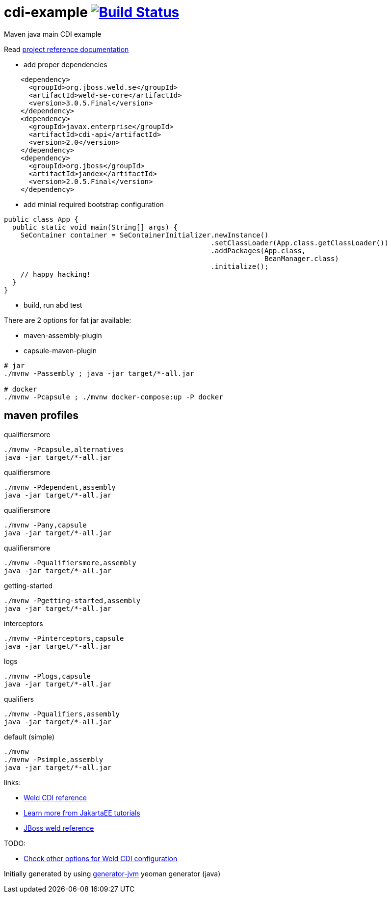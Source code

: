 
= cdi-example image:https://travis-ci.org/daggerok/cdi-example.svg?branch=master["Build Status", link="https://travis-ci.org/daggerok/cdi-example"]

//tag::content[]

Maven java main CDI example

Read link:https://daggerok.github.io/cdi-example[project reference documentation]

- add proper dependencies

[source,xml]
----
    <dependency>
      <groupId>org.jboss.weld.se</groupId>
      <artifactId>weld-se-core</artifactId>
      <version>3.0.5.Final</version>
    </dependency>
    <dependency>
      <groupId>javax.enterprise</groupId>
      <artifactId>cdi-api</artifactId>
      <version>2.0</version>
    </dependency>
    <dependency>
      <groupId>org.jboss</groupId>
      <artifactId>jandex</artifactId>
      <version>2.0.5.Final</version>
    </dependency>
----

- add minial required bootstrap configuration

[source,java]
----
public class App {
  public static void main(String[] args) {
    SeContainer container = SeContainerInitializer.newInstance()
                                                  .setClassLoader(App.class.getClassLoader())
                                                  .addPackages(App.class,
                                                               BeanManager.class)
                                                  .initialize();
    // happy hacking!
  }
}
----

- build, run abd test

There are 2 options for fat jar available:

- maven-assembly-plugin
- capsule-maven-plugin

[source,bash]
----
# jar
./mvnw -Passembly ; java -jar target/*-all.jar

# docker
./mvnw -Pcapsule ; ./mvnw docker-compose:up -P docker
----

//end::content[]

//tag::other[]

== maven profiles

.qualifiersmore
[source, bash]
----
./mvnw -Pcapsule,alternatives
java -jar target/*-all.jar
----

.qualifiersmore
[source, bash]
----
./mvnw -Pdependent,assembly
java -jar target/*-all.jar
----

.qualifiersmore
[source, bash]
----
./mvnw -Pany,capsule
java -jar target/*-all.jar
----

.qualifiersmore
[source, bash]
----
./mvnw -Pqualifiersmore,assembly
java -jar target/*-all.jar
----

.getting-started
[source, bash]
----
./mvnw -Pgetting-started,assembly
java -jar target/*-all.jar
----

.interceptors
[source, bash]
----
./mvnw -Pinterceptors,capsule
java -jar target/*-all.jar
----

.logs
[source, bash]
----
./mvnw -Plogs,capsule
java -jar target/*-all.jar
----

.qualifiers
[source, bash]
----
./mvnw -Pqualifiers,assembly
java -jar target/*-all.jar
----

.default (simple)
[source, bash]
----
./mvnw
./mvnw -Psimple,assembly
java -jar target/*-all.jar
----

//end::other[]

//tag::links[]

links:

- link:https://docs.jboss.org/weld/reference/latest/en-US/html_single/[Weld CDI reference]
- link:https://eclipse-ee4j.github.io/jakartaee-tutorial/toc.html[Learn more from JakartaEE tutorials]
- link:https://docs.jboss.org/weld/reference/latest/en-US/html/interceptors.html[JBoss weld reference]

TODO:

- link:https://github.com/daggerok/java-mp-smallrye-kafka-example/blob/master/src/main/java/com/github/daggerok/App.java#L19[Check other options for Weld CDI configuration]

//end::links[]

Initially generated by using link:https://github.com/daggerok/generator-jvm/[generator-jvm] yeoman generator (java)
